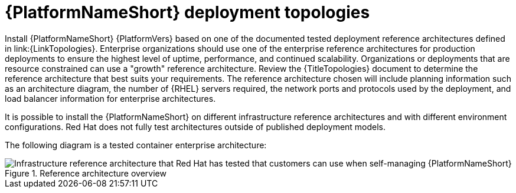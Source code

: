 // Module included in the following assemblies:
// downstream/assemblies/assembly-hardening-aap.adoc

[id="ref-architecture_{context}"]

= {PlatformNameShort} deployment topologies

[role="_abstract"]

Install {PlatformNameShort} {PlatformVers} based on one of the documented tested deployment reference architectures defined in link:{LinkTopologies}. 
Enterprise organizations should use one of the enterprise reference architectures for production deployments to ensure the highest level of uptime, performance, and continued scalability. 
Organizations or deployments that are resource constrained can use a "growth" reference architecture.
Review the {TitleTopologies} document to determine the reference architecture that best suits your requirements. 
The reference architecture chosen will include planning information such as an architecture diagram, the number of {RHEL} servers required, the network ports and protocols used by the deployment, and load balancer information for enterprise architectures.

It is possible to install the {PlatformNameShort} on different infrastructure reference architectures and with different environment configurations. 
Red Hat does not fully test architectures outside of published deployment models.

The following diagram is a tested container enterprise architecture:

.Reference architecture overview
image::cont-b-env-a.png[Infrastructure reference architecture that Red Hat has tested that customers can use when self-managing {PlatformNameShort}]

//{EDAName} is a new feature of {PlatformNameShort} {PlatformVers} that was not available when the reference architecture detailed in Figure 1: Reference architecture overview was originally written. Currently, the supported configuration is a single {ControllerName}, single {HubName}, and single {EDAController} node with external (installer managed) database. For an organization interested in {EDAName}, the recommendation is to install according to the configuration documented in the link:{BaseURL}/red_hat_ansible_automation_platform/{PlatformVers}/html/red_hat_ansible_automation_platform_installation_guide/assembly-platform-install-scenario#ref-single-controller-hub-eda-with-managed-db[{PlatformNameShort} Installation Guide]. This document provides additional clarifications when {EDAName} specific hardening configuration is required.

//For smaller production deployments where the full reference architecture may not be needed, this guide recommends deploying {PlatformNameShort} with a dedicated PostgreSQL database server whether managed by the installer or provided externally.
